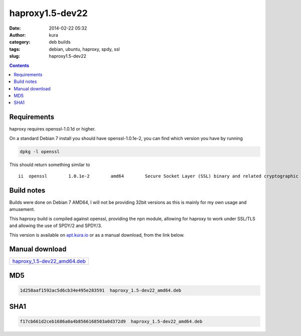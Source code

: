 haproxy1.5-dev22
################
:date: 2014-02-22 05:32
:author: kura
:category: deb builds
:tags: debian, ubuntu, haproxy, spdy, ssl
:slug: haproxy1.5-dev22

.. contents::
    :backlinks: none

Requirements
============

haproxy requires openssl-1.0.1d or higher.

On a standard Debian 7 install you should have openssl-1.0.1e-2, you
can find which version you have by running

.. code:: bash

    dpkg -l openssl

This should return something similar to

::

    ii  openssl        1.0.1e-2        amd64        Secure Socket Layer (SSL) binary and related cryptographic tools

Build notes
===========

Builds were done on Debian 7 AMD64, I will not be providing 32bit versions as
this is mainly for my own usage and amusement.

This haproxy build is compiled against openssl, providing the npn module,
allowing for haproxy to work under SSL/TLS and allowing the use of SPDY/2 and
SPDY/3.

This version is available on `apt.kura.io <https://kura.io/apt.kura.io/>`__
or as a manual download, from the link below.

Manual download
===============

+-------------------------------------------------------------------------------------+
| `haproxy_1.5-dev22_amd64.deb <https://kura.io/files/haproxy_1.5-dev22_amd64.deb>`__ |
+-------------------------------------------------------------------------------------+

MD5
===

.. code::

    1d258aaf1592ac5d6cb34e495e283591  haproxy_1.5-dev22_amd64.deb

SHA1
====

.. code::

    f17cb661d2ceb1686a0a4b8566168503a0d372d9  haproxy_1.5-dev22_amd64.deb

